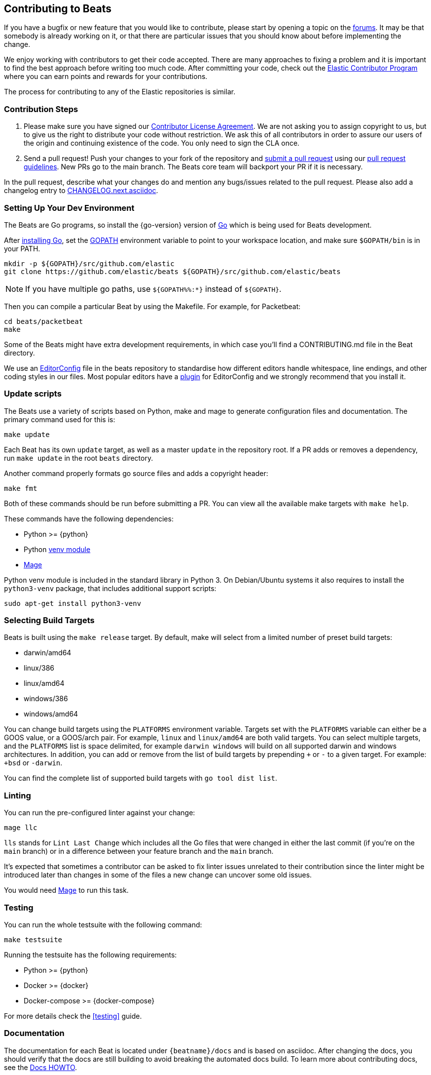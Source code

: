 [[beats-contributing]]
== Contributing to Beats

If you have a bugfix or new feature that you would like to contribute, please
start by opening a topic on the https://discuss.elastic.co/c/beats[forums].
It may be that somebody is already working on it, or that there are particular
issues that you should know about before implementing the change.

We enjoy working with contributors to get their code accepted. There are many
approaches to fixing a problem and it is important to find the best approach
before writing too much code. After committing your code, check out the
https://www.elastic.co/community/contributor[Elastic Contributor Program]
where you can earn points and rewards for your contributions.

The process for contributing to any of the Elastic repositories is similar.

[float]
[[contribution-steps]]
=== Contribution Steps

. Please make sure you have signed our
https://www.elastic.co/contributor-agreement/[Contributor License Agreement]. We
are not asking you to assign copyright to us, but to give us the right to
distribute your code without restriction. We ask this of all contributors in
order to assure our users of the origin and continuing existence of the code.
You only need to sign the CLA once.

. Send a pull request! Push your changes to your fork of the repository and
https://help.github.com/articles/using-pull-requests[submit a pull request] using our
<<pr-review,pull request guidelines>>. New PRs go to the main branch. The Beats
core team will backport your PR if it is necessary.


In the pull request, describe what your changes do and mention
any bugs/issues related to the pull request. Please also add a changelog entry to
https://github.com/elastic/beats/blob/main/CHANGELOG.next.asciidoc[CHANGELOG.next.asciidoc].

[float]
[[setting-up-dev-environment]]
=== Setting Up Your Dev Environment

The Beats are Go programs, so install the {go-version} version of
http://golang.org/[Go] which is being used for Beats development.

After https://golang.org/doc/install[installing Go], set the
https://golang.org/doc/code.html#GOPATH[GOPATH] environment variable to point to
your workspace location, and make sure `$GOPATH/bin` is in your PATH.

[source,shell]
----------------------------------------------------------------------
mkdir -p ${GOPATH}/src/github.com/elastic
git clone https://github.com/elastic/beats ${GOPATH}/src/github.com/elastic/beats
----------------------------------------------------------------------

NOTE: If you have multiple go paths, use `${GOPATH%%:*}` instead of `${GOPATH}`.

Then you can compile a particular Beat by using the Makefile. For example, for
Packetbeat:

[source,shell]
--------------------------------------------------------------------------------
cd beats/packetbeat
make
--------------------------------------------------------------------------------

Some of the Beats might have extra development requirements, in which case
you'll find a CONTRIBUTING.md file in the Beat directory.

We use an http://editorconfig.org/[EditorConfig] file in the beats repository
to standardise how different editors handle whitespace, line endings, and other
coding styles in our files. Most popular editors have a
http://editorconfig.org/#download[plugin] for EditorConfig and we strongly
recommend that you install it.

[float]
[[update-scripts]]
=== Update scripts

The Beats use a variety of scripts based on Python, make and mage to generate configuration files
and documentation. The primary command used for this is:

[source,shell]
--------------------------------------------------------------------------------
make update
--------------------------------------------------------------------------------
Each Beat has its own `update` target, as well as a master `update` in the repository root.
If a PR adds or removes a dependency, run `make update` in the root `beats` directory.

Another command properly formats go source files and adds a copyright header:

[source,shell]
--------------------------------------------------------------------------------
make fmt
--------------------------------------------------------------------------------

Both of these commands should be run before submitting a PR. You can view all
the available make targets with `make help`.

These commands have the following dependencies:

* Python >= {python}
* Python https://docs.python.org/3/library/venv.html[venv module]
* https://github.com/magefile/mage[Mage]

Python venv module is included in the standard library in Python 3. On Debian/Ubuntu
systems it also requires to install the `python3-venv` package, that includes
additional support scripts:

[source,shell]
--------------------------------------------------------------------------------
sudo apt-get install python3-venv
--------------------------------------------------------------------------------

[float]
[[build-target-env-vars]]
=== Selecting Build Targets

Beats is built using the `make release` target. By default, make will select from a limited number of preset build targets:

- darwin/amd64
- linux/386
- linux/amd64
- windows/386
- windows/amd64

You can change build targets using the `PLATFORMS` environment variable. Targets set with the `PLATFORMS` variable can either be a GOOS value, or a GOOS/arch pair.
For example, `linux` and `linux/amd64` are both valid targets. You can select multiple targets, and the `PLATFORMS` list is space delimited, for example `darwin windows` will build on all supported darwin and windows architectures.
In addition, you can add or remove from the list of build targets by prepending `+` or `-` to a given target. For example: `+bsd` or `-darwin`.

You can find the complete list of supported build targets with `go tool dist list`.

[float]
[[running-linter]]
=== Linting

You can run the pre-configured linter against your change:

[source,shell]
--------------------------------------------------------------------------------
mage llc
--------------------------------------------------------------------------------

`lls` stands for `Lint Last Change` which includes all the Go files that were changed in either the last commit (if you're on the `main` branch) or in a difference between your feature branch and the `main` branch.

It's expected that sometimes a contributor can be asked to fix linter issues unrelated to their contribution since the linter might be introduced later than changes in some of the files a new change can uncover some old issues.

You would need https://github.com/magefile/mage[Mage] to run this task.

[float]
[[running-testsuite]]
=== Testing

You can run the whole testsuite with the following command:

[source,shell]
--------------------------------------------------------------------------------
make testsuite
--------------------------------------------------------------------------------

Running the testsuite has the following requirements:

* Python >= {python}
* Docker >= {docker}
* Docker-compose >= {docker-compose}

For more details check the <<testing>> guide.


[float]
[[documentation]]
=== Documentation

The documentation for each Beat is located under `{beatname}/docs` and is based
on asciidoc. After changing the docs, you should verify that the docs are still
building to avoid breaking the automated docs build. To learn more about
contributing docs, see the https://github.com/elastic/docs/blob/master/README.asciidoc[Docs HOWTO].

[float]
[[dependencies]]
=== Dependencies

In order to create Beats we rely on Golang libraries and other
external tools.

[float]
==== Golang

To manage the `vendor/` folder we use go modules.

To update the contents of `vendor/`, run `mage vendor`.

[float]
==== Other dependencies

Besides Go libraries, we are using development tools to generate parsers for inputs and processors.

The following packages are required to run `go generate`:

[float]
===== Auditbeat

* FlatBuffers >= 1.9

[float]
===== Filebeat

* Graphviz >= 2.43.0
* Ragel >= 6.10


[float]
[[changelog]]
=== Changelog

To keep up to date with changes to the official Beats for community developers,
follow the developer changelog
https://github.com/elastic/beats/blob/main/CHANGELOG-developer.next.asciidoc[here].
